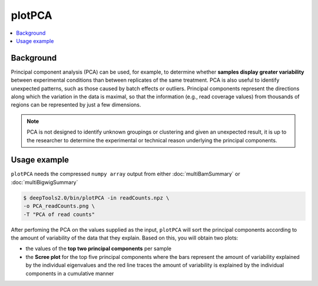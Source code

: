 plotPCA
=======

.. contents:: 
    :local:

.. argparse::
   :ref: deeptools.plotPCA.parse_arguments
   :prog: plotPCA


Background
^^^^^^^^^^^

Principal component analysis (PCA) can be used, for example, to determine whether **samples display greater variability** between experimental conditions than between replicates of the same treatment. PCA is also useful to identify unexpected patterns, such as those caused by batch effects or outliers.
Principal components represent the directions along which the variation in the data is maximal, so that the information (e.g., read coverage values) from thousands of regions can be represented by just a few dimensions.

.. note:: PCA is not designed to identify unknown groupings or clustering and given an unexpected result, it is up to the researcher to determine the experimental or technical reason underlying the principal components.

Usage example
^^^^^^^^^^^^^^^

``plotPCA`` needs the compressed ``numpy array`` output from either :doc:`multiBamSummary` or :doc:`multiBigwigSummary`

.. code:: bash


    $ deepTools2.0/bin/plotPCA -in readCounts.npz \
    -o PCA_readCounts.png \
    -T "PCA of read counts"

After perfoming the PCA on the values supplied as the input, ``plotPCA`` will sort the principal components according to the amount of variability of the data that they explain. Based on this, you will obtain two plots:

* the values of the **top two principal components** per sample
* the **Scree plot** for the top five principal components where the bars represent the amount of variability explained by the individual eigenvalues and the red line traces the amount of variability is explained by the individual components in a cumulative manner

.. image:: test_plots/PCA_readCounts.png

